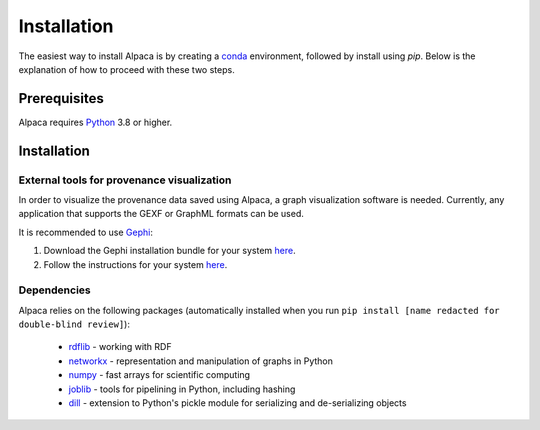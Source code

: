 .. _install:

************
Installation
************

The easiest way to install Alpaca is by creating a
`conda <https://conda.io/>`_ environment, followed by install using `pip`.
Below is the explanation of how to proceed with these two steps.


Prerequisites
=============

Alpaca requires `Python <http://python.org/>`_ 3.8 or higher.

.. tabs::


    .. tab:: (recommended) Conda (Linux/MacOS/Windows)

        1. Create your conda environment (e.g., `alpaca`):

           .. code-block:: sh

              conda create --name alpaca python=3.9

        2. Activate your environment:

           .. code-block:: sh

              conda activate alpaca


    .. tab:: Debian/Ubuntu

        Open a terminal and run:

        .. code-block:: sh

           sudo apt-get install python-pip


Installation
============

.. tabs::

    .. tab:: Stable release version

        The easiest way to install Alpaca is via `pip
        <http://pypi.python.org/pypi/pip>`_:

           .. code-block:: sh

              pip install [name redacted for double-blind review]

        To upgrade to a newer release use the ``--upgrade`` flag:

           .. code-block:: sh

              pip install --upgrade [name redacted for double-blind review]

        If you do not have permission to install software systemwide, you can
        install into your user directory using the ``--user`` flag:

           .. code-block:: sh

              pip install --user [name redacted for double-blind review]


    .. tab:: Development version

        If you have `Git <https://git-scm.com/>`_ installed on your system,
        it is also possible to install the development version of Alpaca.

        1. Before installing the development version, you may need to uninstall
           the previously installed version of Alpaca:

           .. code-block:: sh

              pip uninstall [name redacted for double-blind review]

        2. Clone the repository install the local version:

           .. code-block:: sh

              git clone [URL redacted for double-blind review]
              cd alpaca
              pip install -e .


.. _visualization:

External tools for provenance visualization
-------------------------------------------

In order to visualize the provenance data saved using Alpaca, a graph
visualization software is needed. Currently, any application that supports the
GEXF or GraphML formats can be used.

It is recommended to use `Gephi <https://gephi.org/>`_:

1. Download the Gephi installation bundle for your system
   `here <https://gephi.org/users/download/>`__.

2. Follow the instructions for your system
   `here <https://gephi.org/users/install/>`__.


Dependencies
------------

Alpaca relies on the following packages (automatically installed when you
run ``pip install [name redacted for double-blind review]``):

    * `rdflib <https://pypi.org/project/rdflib/>`_ - working with RDF
    * `networkx <https://pypi.org/project/networkx/>`_ - representation and manipulation of graphs in Python
    * `numpy <https://pypi.org/project/numpy/>`_ - fast arrays for scientific computing
    * `joblib <https://pypi.org/project/joblib/>`_ - tools for pipelining in Python, including hashing
    * `dill <https://pypi.org/project/dill/>`_ - extension to Python's pickle module for serializing and de-serializing objects
